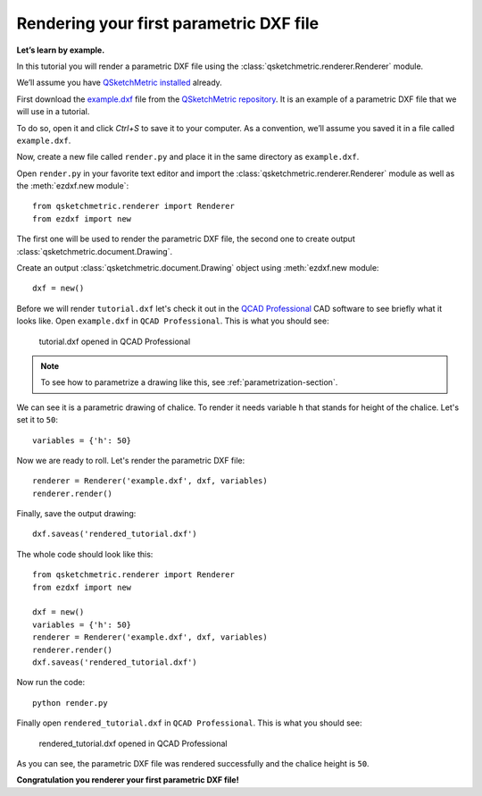 Rendering your first parametric DXF file
========================================

**Let’s learn by example.**

In this tutorial you will render a parametric DXF file using the :class:`qsketchmetric.renderer.Renderer` module.

We’ll assume you have `QSketchMetric installed`_ already.

First download the `example.dxf <https://raw.githubusercontent.com/MadScrewdriver/qsketchmetric/main/docs/_static/DXF/tutorial.dxf>`_
file from the `QSketchMetric repository <https://github.com/MadScrewdriver/qsketchmetric>`_. It is an example of a
parametric DXF file that we will use in a tutorial.

To do so, open it and click `Ctrl+S` to save it to your computer.
As a convention, we’ll assume you saved it in a file called ``example.dxf``.

Now, create a new file called ``render.py`` and place it in the same directory as ``example.dxf``.

Open ``render.py`` in your favorite text editor and import the :class:`qsketchmetric.renderer.Renderer` module
as well as the :meth:`ezdxf.new module`::

        from qsketchmetric.renderer import Renderer
        from ezdxf import new

The first one will be used to render the parametric DXF file, the second one to create output
:class:`qsketchmetric.document.Drawing`.

Create an output :class:`qsketchmetric.document.Drawing` object using :meth:`ezdxf.new module::

        dxf = new()

Before we will render ``tutorial.dxf`` let's check it out in the `QCAD Professional <https://qcad.org/en/download>`_
CAD software to see briefly what it looks like. Open ``example.dxf`` in ``QCAD Professional``.
This is what you should see:

.. figure:: https://qsketchmetric.readthedocs.io/en/latest/_static/Media/tutorial1.png
   :alt: tutorial.dxf opened in QCAD Professional

   tutorial.dxf opened in QCAD Professional

.. note::
    To see how to parametrize a drawing like this, see :ref:`parametrization-section`.

We can see it is a parametric drawing of chalice. To render it needs variable ``h`` that stands for height of the
chalice. Let's set it to ``50``::

        variables = {'h': 50}

Now we are ready to roll. Let's render the parametric DXF file::

        renderer = Renderer('example.dxf', dxf, variables)
        renderer.render()

Finally, save the output drawing::

        dxf.saveas('rendered_tutorial.dxf')

The whole code should look like this::

        from qsketchmetric.renderer import Renderer
        from ezdxf import new

        dxf = new()
        variables = {'h': 50}
        renderer = Renderer('example.dxf', dxf, variables)
        renderer.render()
        dxf.saveas('rendered_tutorial.dxf')

Now run the code::

            python render.py

Finally open ``rendered_tutorial.dxf`` in ``QCAD Professional``. This is what you should see:

.. figure:: https://qsketchmetric.readthedocs.io/en/latest/_static/Media/tutorial2.png
   :alt: rendered_tutorial.dxf opened in QCAD Professional

   rendered_tutorial.dxf opened in QCAD Professional

As you can see, the parametric DXF file was rendered successfully and the chalice height is ``50``.

**Congratulation you renderer your first parametric DXF file!**


.. _QSketchMetric installed: installation.rst
